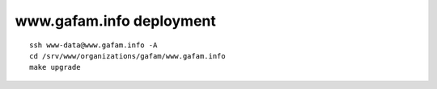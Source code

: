 #########################
www.gafam.info deployment
#########################

::

    ssh www-data@www.gafam.info -A
    cd /srv/www/organizations/gafam/www.gafam.info
    make upgrade
